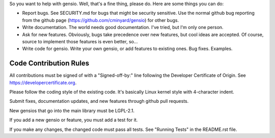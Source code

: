 So you want to help with gensio.  Well, that's a fine thing, please
do.  Here are some things you can do:

* Report bugs.  See SECURITY.md for bugs that might be security
  sensitive.  Use the normal github bug reporting from the github page
  (https://github.com/cminyard/gensio) for other bugs.

* Write documentation.  The world needs good documentation.  I've
  tried, but I'm only one person.

* Ask for new features.  Obviously, bugs take precedence over new
  features, but cool ideas are accepted.  Of course, source to
  implement those features is even better, so...

* Write code for gensio.  Write your own gensio, or add features to
  existing ones.  Bug fixes.  Examples.

=======================
Code Contribution Rules
=======================

All contributions must be signed of with a "Signed-off-by:" line
following the Developer Certificate of Origin.  See
https://developercertificate.org.

Please follow the coding style of the existing code.  It's basically
Linux kernel style with 4-character indent.

Submit fixes, documentation updates, and new features through github
pull requests.

New gensios that go into the main library must be LGPL-2.1.

If you add a new gensio or feature, you must add a test for it.

If you make any changes, the changed code must pass all tests.  See
"Running Tests" in the README.rst file.
